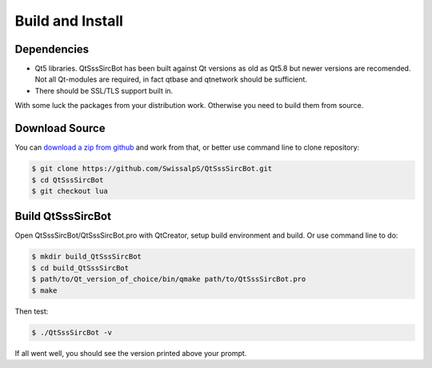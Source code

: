 Build and Install
==============================

Dependencies
--------------

- Qt5 libraries. QtSssSircBot has been built against Qt versions as old as
  Qt5.8 but newer versions are recomended. Not all Qt-modules are required,
  in fact qtbase and qtnetwork should be sufficient.

- There should be SSL/TLS support built in.

With some luck the packages from your distribution work. Otherwise you need
to build them from source.

Download Source
----------------

You can `download a zip from github <https://github.com/SwissalpS/QtSssSircBot/archive/master.zip>`_
and work from that, or better use command line to clone repository:

.. code-block:: sh

    $ git clone https://github.com/SwissalpS/QtSssSircBot.git
    $ cd QtSssSircBot
    $ git checkout lua

Build QtSssSircBot
-------------------

Open QtSssSircBot/QtSssSircBot.pro with QtCreator, setup build environment and
build. Or use command line to do:

.. code-block:: sh

    $ mkdir build_QtSssSircBot
    $ cd build_QtSssSircBot
    $ path/to/Qt_version_of_choice/bin/qmake path/to/QtSssSircBot.pro
    $ make

Then test:

.. code-block:: sh

    $ ./QtSssSircBot -v

If all went well, you should see the version printed above your prompt.

